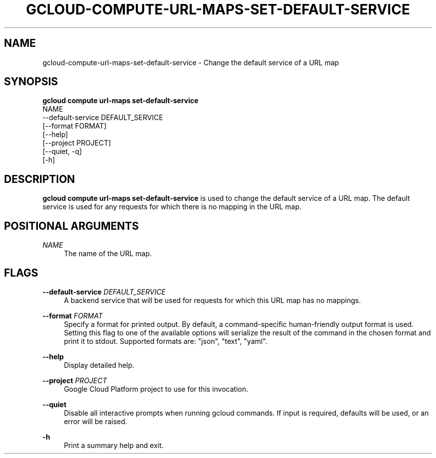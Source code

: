 '\" t
.TH "GCLOUD\-COMPUTE\-URL\-MAPS\-SET\-DEFAULT\-SERVICE" "1"
.ie \n(.g .ds Aq \(aq
.el       .ds Aq '
.nh
.ad l
.SH "NAME"
gcloud-compute-url-maps-set-default-service \- Change the default service of a URL map
.SH "SYNOPSIS"
.sp
.nf
\fBgcloud compute url\-maps set\-default\-service\fR
  NAME
  \-\-default\-service DEFAULT_SERVICE
  [\-\-format FORMAT]
  [\-\-help]
  [\-\-project PROJECT]
  [\-\-quiet, \-q]
  [\-h]
.fi
.SH "DESCRIPTION"
.sp
\fBgcloud compute url\-maps set\-default\-service\fR is used to change the default service of a URL map\&. The default service is used for any requests for which there is no mapping in the URL map\&.
.SH "POSITIONAL ARGUMENTS"
.PP
\fINAME\fR
.RS 4
The name of the URL map\&.
.RE
.SH "FLAGS"
.PP
\fB\-\-default\-service\fR \fIDEFAULT_SERVICE\fR
.RS 4
A backend service that will be used for requests for which this URL map has no mappings\&.
.RE
.PP
\fB\-\-format\fR \fIFORMAT\fR
.RS 4
Specify a format for printed output\&. By default, a command\-specific human\-friendly output format is used\&. Setting this flag to one of the available options will serialize the result of the command in the chosen format and print it to stdout\&. Supported formats are: "json", "text", "yaml"\&.
.RE
.PP
\fB\-\-help\fR
.RS 4
Display detailed help\&.
.RE
.PP
\fB\-\-project\fR \fIPROJECT\fR
.RS 4
Google Cloud Platform project to use for this invocation\&.
.RE
.PP
\fB\-\-quiet\fR
.RS 4
Disable all interactive prompts when running gcloud commands\&. If input is required, defaults will be used, or an error will be raised\&.
.RE
.PP
\fB\-h\fR
.RS 4
Print a summary help and exit\&.
.RE
